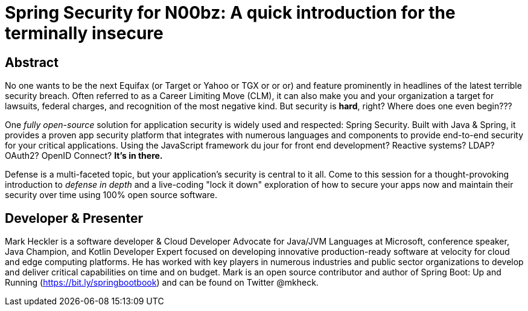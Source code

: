 = Spring Security for N00bz: A quick introduction for the terminally insecure

== Abstract

No one wants to be the next Equifax (or Target or Yahoo or TGX or or or) and feature prominently in headlines of the latest terrible security breach. Often referred to as a Career Limiting Move (CLM), it can also make you and your organization a target for lawsuits, federal charges, and recognition of the most negative kind. But security is *hard*, right? Where does one even begin???

One _fully open-source_ solution for application security is widely used and respected: Spring Security. Built with Java & Spring, it provides a proven app security platform that integrates with numerous languages and components to provide end-to-end security for your critical applications. Using the JavaScript framework du jour for front end development? Reactive systems? LDAP? OAuth2? OpenID Connect? *It's in there.*

Defense is a multi-faceted topic, but your application's security is central to it all. Come to this session for a thought-provoking introduction to _defense in depth_ and a live-coding "lock it down" exploration of how to secure your apps now and maintain their security over time using 100% open source software.

== Developer & Presenter

Mark Heckler is a software developer & Cloud Developer Advocate for Java/JVM Languages at Microsoft, conference speaker, Java Champion, and Kotlin Developer Expert focused on developing innovative production-ready software at velocity for cloud and edge computing platforms. He has worked with key players in numerous industries and public sector organizations to develop and deliver critical capabilities on time and on budget. Mark is an open source contributor and author of Spring Boot: Up and Running (https://bit.ly/springbootbook) and can be found on Twitter @mkheck.
